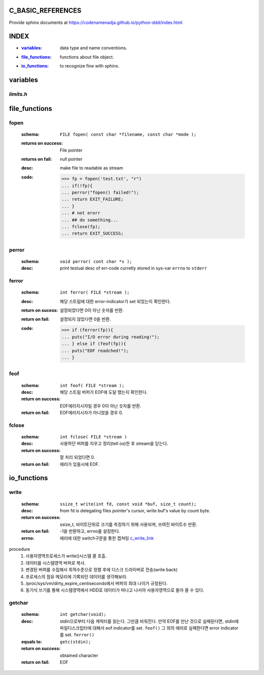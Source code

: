 C_BASIC_REFERENCES
=====================

| Provide sphinx documents at https://codenamenadja.github.io/python-ddd/index.html

INDEX
=====

- :`variables`_: data type and name conventions.
- :`file_functions`_: functions about file object.
- :`io_functions`_: to recognize fine with sphinx.

variables
=========

`limits.h`
----------

+------------+-------------+----------------+
| NAME       | VALUE       | DESC           |
+============+=============+================+
| CHAR_BIT   | 8           | bits per char  |
+------------+-------------+----------------+
| CHAR_MAX   | - UCAHR_MAX | max value of   |
|            | - SCHAR_MAX | char           |
+------------+-------------+----------------+
| CHAR_MIN   | - 0         | min value of   |
|            | - SCHAR_MIN | char           |
+------------+-------------+----------------+
| INT_MAX    | +32767      | max val of int |
+------------+-------------+----------------+
| INT_MIN    | -32767      | min val of int |
+------------+-------------+----------------+
| LONG_MAX   | 21474832647L | max val of long |
+------------+-------------+----------------+
| LONG_MIN   | -21474832647L | min val of int |
+------------+-------------+----------------+
| SCHAR_MAX | + 127 signed | max of char |
+------------+-------------+----------------+
| SCHAR_MIN | -127 signed | min of char |
+------------+-------------+----------------+
| SHRT_MAX | +32787 | max val of short |
+------------+-------------+----------------+
| SHRT_MIN | -32767 | min val of short |
+------------+-------------+----------------+
| UCHAR_MAX | 255U | max of unsigned char |
+------------+-------------+----------------+
| UINT_MAX | 65535U | max of unsigned INT |
+------------+-------------+----------------+
| ULONG_MAX | 4294967296UL | max of unsigned long |
+------------+-------------+----------------+
| USHORT_MAX | 65535U | max of unsigend short |
+------------+-------------+----------------+


file_functions
==============

fopen
-----
   :schema: ``FILE fopen( const char *filename, const char *mode );``
   :returns on success: File pointer
   :returns on fail: null pointer
   :desc: make file to readable as stream 
   :code: >>> fp = fopen('test.txt', "r")
      ... if(!fp){
      ... perror("fopen() failed!");
      ... return EXIT_FAILURE;
      ... }
      ... # not erorr
      ... ## do something...
      ... fclose(fp);
      ... return EXIT_SUCCESS;

perror
------  
   :schema: ``void perror( cont char *s );``
   :desc: print testual desc of err-code curretly stored in sys-var ``errno`` to ``stderr``

ferror
------
   :schema: ``int ferror( FILE *stream );``
   :desc: 해당 스트림에 대한 error-indicator가 set 되었는지 확인한다.
   :return on sucess: 설정되었다면 0이 아닌 숫자를 반환.
   :return on fail: 설정되지 않았다면 0을 반환.
   :code: >>> if (ferror(fp)){
      ... puts("I/O error during reading!");
      ... } else if (feof(fp)){
      ... puts("EOF readched!");
      ... }

feof
----
   :schema: ``int feof( FILE *stream );``
   :desc: 해당 스트림 버퍼가 EOF에 도달 했는지 확인한다.
   :return on success: EOF에러지시자일 경우 0이 아닌 숫자를 반환.
   :return on fail: EOF에러지시자가 아니었을 경우 0.

fclose
------
   :schema: ``int fclose( FILE *stream )``
   :desc: 사용하던 버퍼를 지우고 정리(tell os)한 후 stream을 닫는다.
   :return on success: 잘 처리 되었다면 0.
   :return on fail: 에러가 있을시에 EOF.

io_functions
============

write
-----
   :schema: ``ssize_t write(int fd, const void *buf, size_t count);``
   :desc: from fd is delegating files pointer's cursor, write buf's value by count byte.
   :return on success: ssize_t, 바이트단위로 크기를 측정하기 위해 사용되며, 쓰여진 바이트수 반환.
   :return on fail: -1을 반환하고, errno를 설정한다.
   :errno: 에러에 대한 switch구문을 통한 캡쳐링 c_write_link_
   .. _c_write_link: https://github.com/codenamenadja/c_reference_tracking/blob/master/unistd/write/76_write.c

procedure
   1. 사용자영역프로세스가 write()시스템 콜 호출.
   #. 데이터를 시스템영역 버퍼로 복사.
   #. 변경된 버퍼를 수집해서 최적수준으로 정렬 후에 디스크 드라이버로 전송(write back)
   #. 프로세스의 점유 메모리에 기록되던 데이터를 생각해보라.
   #. /proc/sys/vm/dirty_expire_centiseconds에서 버퍼의 최대 나이가 규정된다.
   #. 동기식 쓰기를 통해 시스템영역에서 HDD로 데이터가 떠나고 나서야 사용자영역으로 돌아 올 수 있다.

getchar
-------
   :schema: ``int getchar(void);``
   :desc: stdin으로부터 다음 캐릭터를 읽는다. 그만큼 비워진다.
          만약 EOF를 만난 것으로 실패된다면, stdin에 파일디스크립터에 대해서 eof indicator를 set. ``feof()``
          그 외의 에러로 실패한다면 error indicator를 set. ``ferror()``
   :equals to: ``getc(stdin);``
   :return on success: obtained character
   :return on fail: EOF
